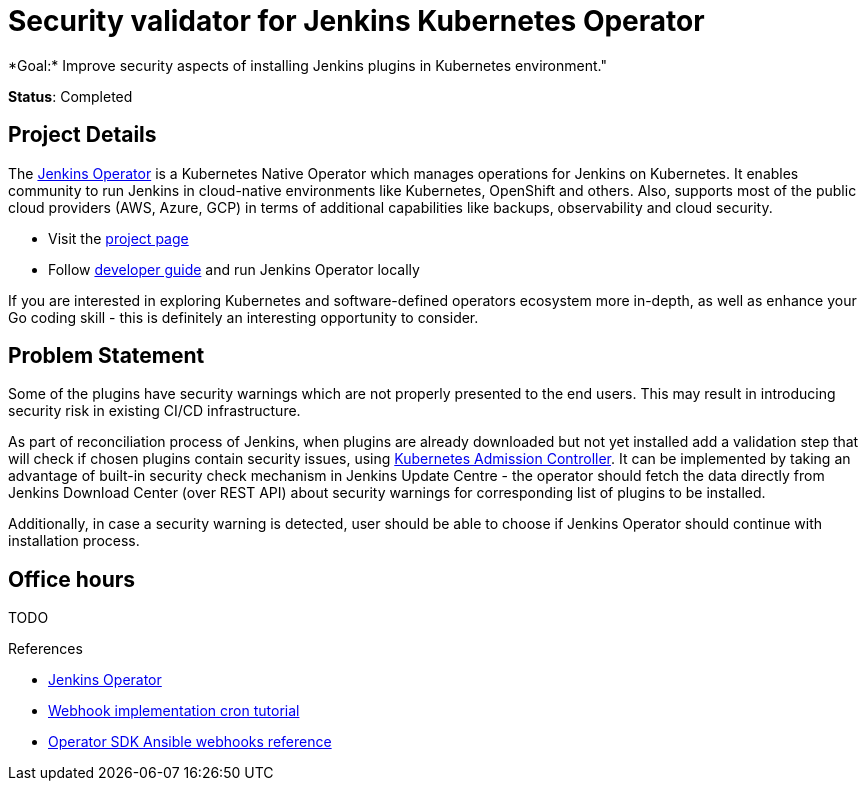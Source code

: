 = Security validator for Jenkins Kubernetes Operator
*Goal:*  Improve security aspects of installing Jenkins plugins in Kubernetes environment."

*Status*: Completed


== Project Details

The link:https://github.com/jenkinsci/kubernetes-operator[Jenkins Operator] is a Kubernetes Native Operator which manages operations for Jenkins on Kubernetes.
It enables  community to run Jenkins in cloud-native environments like Kubernetes, OpenShift and others. Also, supports most of the public cloud providers (AWS, Azure, GCP) in terms of additional capabilities like backups, observability and cloud security.

* Visit the link:https://github.com/jenkinsci/kubernetes-operator[project page]
* Follow link:https://jenkinsci.github.io/kubernetes-operator/docs/developer-guide/[developer guide] and run Jenkins Operator locally

If you are interested in exploring Kubernetes and software-defined operators ecosystem more in-depth, as well as enhance your Go coding skill - this is definitely an interesting opportunity to consider.

== Problem Statement

Some of the plugins have security warnings which are not properly presented to the end users. This may result in introducing security risk in existing CI/CD infrastructure.

As part of reconciliation process of Jenkins, when plugins are already downloaded but not yet installed add a validation step that will check if chosen plugins contain security issues, using link:https://kubernetes.io/docs/reference/access-authn-authz/extensible-admission-controllers/[Kubernetes Admission Controller].
It can be implemented by taking an advantage of built-in security check mechanism in Jenkins Update Centre - the operator should fetch the data directly from Jenkins Download Center (over REST API) about security warnings for corresponding list of plugins to be installed.

Additionally, in case a security warning is detected, user should be able to choose if Jenkins Operator should continue with installation process.

== Office hours

TODO

.References
****
* link:https://github.com/jenkinsci/kubernetes-operator[Jenkins Operator] 
* link:https://book.kubebuilder.io/cronjob-tutorial/webhook-implementation.html[Webhook implementation cron tutorial]
* link:https://sdk.operatorframework.io/docs/building-operators/ansible/reference/webhooks/[Operator SDK  Ansible webhooks reference]
****